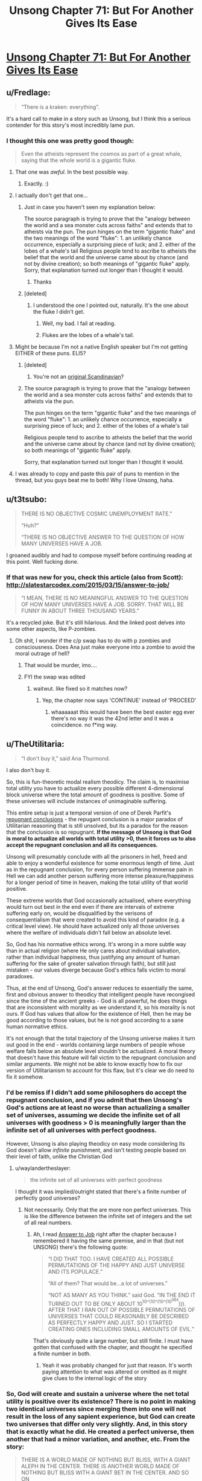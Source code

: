 #+TITLE: Unsong Chapter 71: But For Another Gives Its Ease

* [[http://unsongbook.com/chapter-71-but-for-another-gives-its-ease/][Unsong Chapter 71: But For Another Gives Its Ease]]
:PROPERTIES:
:Author: Fredlage
:Score: 74
:DateUnix: 1494201631.0
:DateShort: 2017-May-08
:END:

** u/Fredlage:
#+begin_quote
  “There is a kraken: everything”.
#+end_quote

It's a hard call to make in a story such as Unsong, but I think this a serious contender for this story's most incredibly lame pun.
:PROPERTIES:
:Author: Fredlage
:Score: 40
:DateUnix: 1494204004.0
:DateShort: 2017-May-08
:END:

*** I thought this one was pretty good though:

#+begin_quote
  Even the atheists represent the cosmos as part of a great whale, saying that the whole world is a gigantic fluke.
#+end_quote
:PROPERTIES:
:Author: MoralRelativity
:Score: 37
:DateUnix: 1494204805.0
:DateShort: 2017-May-08
:END:

**** That one was /awful/. In the best possible way.
:PROPERTIES:
:Author: callmebrotherg
:Score: 10
:DateUnix: 1494205418.0
:DateShort: 2017-May-08
:END:

***** Exactly. :)
:PROPERTIES:
:Author: MoralRelativity
:Score: 3
:DateUnix: 1494206563.0
:DateShort: 2017-May-08
:END:


**** I actually don't get that one...
:PROPERTIES:
:Author: Fredlage
:Score: 4
:DateUnix: 1494207501.0
:DateShort: 2017-May-08
:END:

***** Just in case you haven't seen my explanation below:

The source paragraph is trying to prove that the "analogy between the world and a sea monster cuts across faiths" and extends that to atheists via the pun. The pun hinges on the term "gigantic fluke" and the two meanings of the word "fluke": 1. an unlikely chance occurrence, especially a surprising piece of luck; and 2. either of the lobes of a whale's tail Religious people tend to ascribe to atheists the belief that the world and the universe came about by chance (and not by divine creation); so both meanings of "gigantic fluke" apply. Sorry, that explanation turned out longer than I thought it would.
:PROPERTIES:
:Author: MoralRelativity
:Score: 8
:DateUnix: 1494210824.0
:DateShort: 2017-May-08
:END:

****** Thanks
:PROPERTIES:
:Author: Fredlage
:Score: 3
:DateUnix: 1494210920.0
:DateShort: 2017-May-08
:END:


***** [deleted]
:PROPERTIES:
:Score: 1
:DateUnix: 1494208791.0
:DateShort: 2017-May-08
:END:

****** I understood the one I pointed out, naturally. It's the one about the fluke I didn't get.
:PROPERTIES:
:Author: Fredlage
:Score: 2
:DateUnix: 1494209392.0
:DateShort: 2017-May-08
:END:

******* Well, my bad. I fail at reading.
:PROPERTIES:
:Author: -main
:Score: 2
:DateUnix: 1494209573.0
:DateShort: 2017-May-08
:END:


******* Flukes are the lobes of a whale's tail.
:PROPERTIES:
:Author: CeruleanTresses
:Score: 2
:DateUnix: 1494210574.0
:DateShort: 2017-May-08
:END:


**** Might be because I'm not a native English speaker but I'm not getting EITHER of these puns. ELI5?
:PROPERTIES:
:Author: JulianWyvern
:Score: 3
:DateUnix: 1494208988.0
:DateShort: 2017-May-08
:END:

***** [deleted]
:PROPERTIES:
:Score: 12
:DateUnix: 1494209262.0
:DateShort: 2017-May-08
:END:

****** You're not an [[https://youtube.com/watch?v=vXKoWLSyxz4][original Scandinavian]]?
:PROPERTIES:
:Author: ___ratanon___
:Score: 6
:DateUnix: 1494225065.0
:DateShort: 2017-May-08
:END:


***** The source paragraph is trying to prove that the "analogy between the world and a sea monster cuts across faiths" and extends that to atheists via the pun.

The pun hinges on the term "gigantic fluke" and the two meanings of the word "fluke": 1. an unlikely chance occurrence, especially a surprising piece of luck; and 2. either of the lobes of a whale's tail

Religious people tend to ascribe to atheists the belief that the world and the universe came about by chance (and not by divine creation); so both meanings of "gigantic fluke" apply.

Sorry, that explanation turned out longer than I thought it would.
:PROPERTIES:
:Author: MoralRelativity
:Score: 3
:DateUnix: 1494210747.0
:DateShort: 2017-May-08
:END:


**** I was already to copy and paste this pair of puns to mention in the thread, but you guys beat me to both! Why I love Unsong, haha.
:PROPERTIES:
:Author: FeluriansCloak
:Score: 2
:DateUnix: 1494211162.0
:DateShort: 2017-May-08
:END:


** u/t3tsubo:
#+begin_quote
  THERE IS NO OBJECTIVE COSMIC UNEMPLOYMENT RATE.”

  “Huh?”

  “THERE IS NO OBJECTIVE ANSWER TO THE QUESTION OF HOW MANY UNIVERSES HAVE A JOB.
#+end_quote

I groaned audibly and had to compose myself before continuing reading at this point. Well fucking done.
:PROPERTIES:
:Author: t3tsubo
:Score: 24
:DateUnix: 1494211250.0
:DateShort: 2017-May-08
:END:

*** If that was new for you, check this article (also from Scott): [[http://slatestarcodex.com/2015/03/15/answer-to-job/]]

#+begin_quote
  “I MEAN, THERE IS NO MEANINGFUL ANSWER TO THE QUESTION OF HOW MANY UNIVERSES HAVE A JOB. SORRY. THAT WILL BE FUNNY IN ABOUT THREE THOUSAND YEARS.”
#+end_quote

It's a recycled joke. But it's still hilarious. And the linked post delves into some other aspects, like P-zombies.
:PROPERTIES:
:Author: LeifCarrotson
:Score: 13
:DateUnix: 1494270269.0
:DateShort: 2017-May-08
:END:

**** Oh shit, I wonder if the c/p swap has to do with p zombies and consciousness. Does Ana just make everyone into a zombie to avoid the moral outrage of hell?
:PROPERTIES:
:Author: wren42
:Score: 1
:DateUnix: 1494304632.0
:DateShort: 2017-May-09
:END:

***** That would be murder, imo....
:PROPERTIES:
:Author: LeifCarrotson
:Score: 1
:DateUnix: 1494319973.0
:DateShort: 2017-May-09
:END:


***** FYI the swap was edited
:PROPERTIES:
:Author: ShareDVI
:Score: 1
:DateUnix: 1494531347.0
:DateShort: 2017-May-12
:END:

****** waitwut. like fixed so it matches now?
:PROPERTIES:
:Author: wren42
:Score: 1
:DateUnix: 1494531814.0
:DateShort: 2017-May-12
:END:

******* Yep, the chapter now says 'CONTINUE' instead of 'PROCEED'
:PROPERTIES:
:Author: ShareDVI
:Score: 1
:DateUnix: 1494532304.0
:DateShort: 2017-May-12
:END:

******** whaaaaaat this would have been the best easter egg ever there's no way it was the 42nd letter and it was a coincidence. no f*ing way.
:PROPERTIES:
:Author: wren42
:Score: 1
:DateUnix: 1494532430.0
:DateShort: 2017-May-12
:END:


** u/TheUtilitaria:
#+begin_quote
  “I don't buy it,” said Ana Thurmond.
#+end_quote

I also don't buy it.

So, this is fun-theoretic modal realism theodicy. The claim is, to maximise total utility you have to actualize every possible different 4-dimensional block universe where the total amount of goodness is positive. Some of these universes will include instances of unimaginable suffering.

This entire setup is just a temporal version of one of Derek Parfit's [[https://plato.stanford.edu/entries/repugnant-conclusion/][repugnant conclusions]] - the repugant conclusion is a major paradox of Utilitarian reasoning that is still unsolved, but its a paradox for the reason that the conclusion is so repugnant. *If the message of Unsong is that God is moral to actualize all worlds with total utility >0, then it forces us to also accept the repugnant conclusion and all its consequences.*

Unsong will presumably conclude with all the prisoners in hell, freed and able to enjoy a wonderful existence for some enormous length of time. Just as in the repugnant conclusion, for every person suffering immense pain in Hell we can add another person suffering more intense pleasure/happiness for a longer period of time in heaven, making the total utility of that world positive.

These extreme worlds that God occasionally actualised, where everything would turn out best in the end even if there are intervals of extreme suffering early on, would be disqualified by the verisons of consequentialism that were created to avoid this kind of paradox (e.g. a critical level view). He should have actualized only all those universes where the welfare of individuals didn't fall below an absolute level.

So, God has his normative ethics wrong. It's wrong in a more subtle way than in actual religion (where He only cares about individual salvation, rather than individual happiness, thus justifying any amount of human suffering for the sake of greater salvation through faith), but still just mistaken - our values diverge because God's ethics falls victim to moral paradoxes.

Thus, at the end of Unsong, God's answer reduces to essentially the same, first and obvious answer to theodicy that intelligent people have recongised since the time of the ancient greeks - God is all powerful, he does things that are inconsistent with morality as we understand it, so his morality is not ours. If God has values that allow for the existence of Hell, then he may be good according to those values, but he is not good according to a sane human normative ethics.

It's not enough that the total trajectory of the Unsong universe makes it turn out good in the end - worlds containing large numbers of people whose welfare falls below an absolute level shouldn't be actualized. A moral theory that doesn't have this feature will fall victim to the repugnant conclusion and similar arguments. We might not be able to know exactly how to fix our version of Utilitarianism to account for this flaw, but it's clear we do need to fix it somehow.
:PROPERTIES:
:Author: TheUtilitaria
:Score: 18
:DateUnix: 1494241461.0
:DateShort: 2017-May-08
:END:

*** I'd be remiss if I didn't add some philosophers do accept the repugnant conclusion, and if you admit that then Unsong's God's actions are at least no worse than actualizing a smaller set of universes, assuming we decide the infinite set of all universes with goodness > 0 is meaningfully larger than the infinite set of all universes with perfect goodness.

However, Unsong is also playing theodicy on easy mode considering its God doesn't allow /infinite/ punishment, and isn't testing people based on their level of faith, unlike the Christian God
:PROPERTIES:
:Author: TheUtilitaria
:Score: 17
:DateUnix: 1494258013.0
:DateShort: 2017-May-08
:END:

**** u/waylandertheslayer:
#+begin_quote
  the infinite set of all universes with perfect goodness
#+end_quote

I thought it was implied/outright stated that there's a finite number of perfectly good universes?
:PROPERTIES:
:Author: waylandertheslayer
:Score: 1
:DateUnix: 1494280743.0
:DateShort: 2017-May-09
:END:

***** Not necessarily. Only that the are more non perfect universes. This is like the difference between the infinite set of integers and the set of all real numbers.
:PROPERTIES:
:Author: wren42
:Score: 1
:DateUnix: 1494304900.0
:DateShort: 2017-May-09
:END:

****** Ah, I read [[http://slatestarcodex.com/2015/03/15/answer-to-job/][Answer to Job]] right after the chapter because I remembered it having the same premise, and in that (but not UNSONG) there's the following quote:

#+begin_quote
  “I DID THAT TOO. I HAVE CREATED ALL POSSIBLE PERMUTATIONS OF THE HAPPY AND JUST UNIVERSE AND ITS POPULACE.”

  “All of them? That would be...a lot of universes.”

  “NOT AS MANY AS YOU THINK.” said God. “IN THE END IT TURNED OUT TO BE ONLY ABOUT 10^{10^(10^(10^(10^{984}}))). AFTER THAT I RAN OUT OF POSSIBLE PERMUTATIONS OF UNIVERSES THAT COULD REASONABLY BE DESCRIBED AS PERFECTLY HAPPY AND JUST. SO I STARTED CREATING ONES INCLUDING SMALL AMOUNTS OF EVIL.”
#+end_quote

That's obviously quite a large number, but still finite. I must have gotten that confused with the chapter, and thought he specified a finite number in both.
:PROPERTIES:
:Author: waylandertheslayer
:Score: 1
:DateUnix: 1494325467.0
:DateShort: 2017-May-09
:END:

******* Yeah it was probably changed for just that reason. It's worth paying attention to what was altered or omitted as it might give clues to the internal logic of the story
:PROPERTIES:
:Author: wren42
:Score: 1
:DateUnix: 1494333612.0
:DateShort: 2017-May-09
:END:


*** So, God will create and sustain a universe where the net total utility is positive over its existence? There is no point in making two identical universes since merging them into one will not result in the loss of any sapient experience, but God can create two universes that differ only very slightly. And, in this story that is exactly what he did. He created a perfect universe, then another that had a minor variation, and another, etc. From the story:

#+begin_quote
  THERE IS A WORLD MADE OF NOTHING BUT BLISS, WITH A GIANT ALEPH IN THE CENTER. THERE IS ANOTHER WORLD MADE OF NOTHING BUT BLISS WITH A GIANT BET IN THE CENTER. AND SO ON
#+end_quote

Apparently that small variation is sufficient for these to be distinct universes. So it stands to reason that there are a pair of universes which are COMPLETELY IDENTICAL IN EVERY WAY except that in one universe there is a box containing a sentient being who endures unimaginable suffering for trillions of years- and in the other universe this does not happen. Without the suffering box in universe 1, there would be no reason for both of these universes to exist simultaneously. This means that God has created a sentient being and tortures it for trillions of years for no reason.

In fact, since even minor variations are sufficient for there to be a new universe, God would create and torture every possible sentient being in a box in the middle of their own universe surrounded by bliss. In fact, he would create nearly infinite universes for each possible sentient wherein they are tortured in a differently shaped box or one with different markings on its surface. So long as there is sufficient bliss outside these boxes, the net utility of these universes is positive.
:PROPERTIES:
:Author: Little_Cat_Z
:Score: 7
:DateUnix: 1494260746.0
:DateShort: 2017-May-08
:END:

**** u/696e6372656469626c65:
#+begin_quote
  This means that God has created a sentient being and tortures it for trillions of years for no reason.
#+end_quote

Why for no reason? This statement pretty much contradicts everything else you wrote, since the rest of your comment makes it clear both that there /is/ a reason and that you /understand/ the reason. You can /disagree/ with God's reasoning, of course, but to claim that he had /no/ reason seems empirically false.
:PROPERTIES:
:Author: 696e6372656469626c65
:Score: 15
:DateUnix: 1494273725.0
:DateShort: 2017-May-09
:END:

***** Thanks for upholding standards of actual rationality on a rationality subreddit.
:PROPERTIES:
:Author: TK17Studios
:Score: 8
:DateUnix: 1494296050.0
:DateShort: 2017-May-09
:END:


***** Let's suppose God is an algorithm that creates universes. Before a universe is created, Go checks:

1. Does this exact universe already exist?
2. Will the net utility in this universe be negative?

If the answer to both of these is "no", then the universe will be created. These criteria will allow, for example, the existence of a perfect universe with a giant Aleph in the center, another perfect universe with a giant Bet in the center, etc. Despite the fact that these universes are functionally identical, the algorithm views them as distinct enough to both exist.

There isn't really any reason for these to both exist since the experiences of the inhabitants will be identical, but algodrithm creates both anyway. It isn't accurate to say that the total utility is the sum of utility^{Aleph} and utility^{Bet} because there is no new experience in Bet.

Now suppose you have two almost identical universes. In both universes there is an impenetrable, opaque box in the center. In one universe, this box is empty; in the other universe, the box contains a sentient being who is being tortured. In this case there /is/ a new experience in the second universe, but is is one of negative utility. Algodrithm looks at universe 2 and determines that is is distinct from universe 1 and calculates that even with the torture victim, the net utility of universe 2 is positive. So God creates universe 2.

It has already been established that there is no reason to create two identical universes, and since the experience of those outside the box is identical, the only new information is the experience of the victim. So, yes, I can't claim that there is no reason for God to create universe 2, but functionally, the only reason for him to create this second universe is to torture that one dude for trillions of years.
:PROPERTIES:
:Author: Little_Cat_Z
:Score: 2
:DateUnix: 1494294787.0
:DateShort: 2017-May-09
:END:

****** The God in Unsong says he only controls the seed of the universe, IE the initial circumstances, and also that he "prunes his garden" of universes regularly. I don't see any reason from the text to assume he doesn't take your point into account.

Assume, however, that the presence of a box containing an ever screaming being might have effects on the sapient beings in that otherwise perfect universe, causing them to differentiate significantly from the other non-screaming box. If you don't take the box having no effect on the other inhabitants of the universe as a given, said inhabitants may be significantly differentiated individuals.
:PROPERTIES:
:Score: 4
:DateUnix: 1494295333.0
:DateShort: 2017-May-09
:END:


**** u/LeifCarrotson:
#+begin_quote
  So it stands to reason that there are a pair of universes which are COMPLETELY IDENTICAL IN EVERY WAY except that in one universe there is a box containing a sentient being who endures unimaginable suffering for trillions of years- and in the other universe this does not happen. Without the suffering box in universe 1, there would be no reason for both of these universes to exist simultaneously. This means that God has created a sentient being and tortures it for trillions of years for no reason.
#+end_quote

The important distinction is that in both universes, there are trillions of sentient beings who are in a state of bliss for trillions of years. By adding the universe with the one suffering entity, the amount of total happiness has increased by trillions minus one.
:PROPERTIES:
:Author: LeifCarrotson
:Score: 7
:DateUnix: 1494270090.0
:DateShort: 2017-May-08
:END:

***** God could create two completely identical universes with completely identical inhabitants, but this would be pointless. Merging the universes into one would not result in any information loss since they are the same universe duplicated. From the story:

#+begin_quote
  IF TWO THINGS ARE THE SAME, THEY ARE ONE THING. IF I CREATED TWO PERFECT UNIVERSES, I WOULD ONLY HAVE CREATED ONE UNIVERSE.
#+end_quote

Now suppose you have two almost identical universes. In both universes there is an impenetrable, opaque box in the center. In one universe, this box is empty; in the other universe, the box contains a sentient being who is being tortured. Even though the inhabitants are identical (except the victim), these universes are distinct enough for God to create both of them. The only new information that exists in universe 2 is the torture victim. This means that in creating this universe, the only new information God actually created was a sentient being who is suffering for trillions of years. There is no additional net happiness in universe 2 that is not achieved in the universe without the victim.
:PROPERTIES:
:Author: Little_Cat_Z
:Score: 2
:DateUnix: 1494293199.0
:DateShort: 2017-May-09
:END:

****** I see the thing you're gesturing at, but I also get the sense that you're jumping to conclusions unsupported by the text. /In the ontology presented,/ the Aleph universe and the Bet universe are considered significantly different enough that the enraptured consciousnesses in each are not redundant, and do count. That single fact---indisputable given the text---knocks your whole argument over (though I admit your argument holds /if we ignore the text/).
:PROPERTIES:
:Author: TK17Studios
:Score: 6
:DateUnix: 1494296233.0
:DateShort: 2017-May-09
:END:

******* In other words, it seems to me that you're claiming that a rule's been broken, but the text never laid out that rule. Or, as I read and interpret---the text laid out a rule that could've been any of several things (including the version you're arguing from), but the further addition of the story's context narrowed the possibility space to a version you're refusing to consider in your argument.
:PROPERTIES:
:Author: TK17Studios
:Score: 7
:DateUnix: 1494296337.0
:DateShort: 2017-May-09
:END:


******* My interpretation of the text was that there is no fundamental difference between the worlds of perfect bliss where one has a giant Aleph at the center and the other has a giant Bet at the center. Unless the inhabitants are able to interact with these structures, their experiences will be the same. I don't see where in the context of the story this is refuted.

I will agree that if the inclusion of a giant Bet or a box with a suffering person gives the rest of the world's inhabitants a unique set of experiences, not otherwise attainable, then my argument does not hold.
:PROPERTIES:
:Author: Little_Cat_Z
:Score: 2
:DateUnix: 1494329032.0
:DateShort: 2017-May-09
:END:

******** It's refuted by the fact that it's God who set the rule of "don't make redundant universes," and yet he was willing to make both of those universes (therefore, not redundant according to the rules; since he wouldn't be breaking his /own/ rules that must modify our understanding of what the rule /is/).
:PROPERTIES:
:Author: TK17Studios
:Score: 3
:DateUnix: 1494349785.0
:DateShort: 2017-May-09
:END:

********* But what Unsong's God considers redundant and what we care about may be different. The story has God not creating redundant /universes/, but doesn't seem to flat out say that God avoids creating redundant minds.
:PROPERTIES:
:Author: Psy-Kosh
:Score: 1
:DateUnix: 1494365281.0
:DateShort: 2017-May-10
:END:

********** That's /my/ point. Little_Cat is implying that since God might have created redundant minds, he's being inconsistent and therefore neener-neener. I'm pointing out that, apparently, identical experiences within different universes can both contribute to the sum total of good.
:PROPERTIES:
:Author: TK17Studios
:Score: 1
:DateUnix: 1494394916.0
:DateShort: 2017-May-10
:END:

*********** I interpreted the text in the chapter to mean that God doesn't create redundant universes, but that redundant minds could exist. My reasoning was that a universe of pure bliss with an Aleph and a universe of pure bliss with a Bet would be distinct universes, but that most, if not all the minds in these universes would be identical.

If you suppose a parallel universe that mirrors ours exactly except for the fact that you didn't brush your teeth this morning, you have two universes that are demonstrably different. Your experience is certainly different, and this may cause some small ripple effect to change the experiences of those around you. But for nearly all of the experiences outside your cone of influence, the universes are fully mirrored. Since these universes are actually different in some substantive way, there would have to be a difference in starting conditions.

If Unsong God does not create redundant minds, or if he has some minimum threshold for considering universes to be distinct, or if the giant Hebrew letters are enough to impact every mind in these universes, then my agrument would not hold.
:PROPERTIES:
:Author: Little_Cat_Z
:Score: 1
:DateUnix: 1494428481.0
:DateShort: 2017-May-10
:END:


******* Giant Hebrew letters are visible, though, whereas the contents of opaque box are by definition not.
:PROPERTIES:
:Author: MugaSofer
:Score: 1
:DateUnix: 1494370267.0
:DateShort: 2017-May-10
:END:


**** God only creates the initial conditions of a universe (the seed which forms the highest celestial realm Atziluth) at Time 0, so the suffering sentient beings in their boxes have to get there somehow and persist for trillions of years. Let's name the sentient being in the box Robin.

How did Robin get in the box? God may work in mysterious ways, but I don't think absolute bliss would abruptly self-transmute into torture. It's a punishment from God - let's name the representation of the severity of his punishment Thamiel.

We know at least one instance of a universe with a suffering Robin tortured by a Thamiel, but we also know that its "neighborhood" is almost completely barren of other universes worth instantiating. I take this to indicate that God, generally speaking, doesn't instantiate many universes with Hells. If he does instantiate it, there must be something worthwhile there -- God's utilitarianism might be one of the refined flavors that doesn't completely skewer itself on the repugnant conclusion
:PROPERTIES:
:Author: UPBOAT_FORTRESS_2
:Score: 3
:DateUnix: 1494356444.0
:DateShort: 2017-May-09
:END:


*** u/696e6372656469626c65:
#+begin_quote
  We might not be able to know exactly how to fix our version of Utilitarianism to account for this flaw, but it's clear we do need to fix it somehow.
#+end_quote

No need. [[https://en.wikipedia.org/wiki/Average_and_total_utilitarianism][Average utilitarianism]] suffices to address this particular concern.

(Side note: I'm not an average utilitarian; nor am I convinced that the Repugnant Conclusion is all that repugnant in the first place. But even if I was, I wouldn't take that intuition as strong evidence that total utilitarianism is mistaken, since it's just as likely for my intuition to be mistaken. This sort of "intuition as law" attitude is actually one of my major pet peeves with the field of moral philosophy. It's as if they refuse to even consider the possibility that maybe, just maybe, it's their intuitions that are wrong, not the theory.)
:PROPERTIES:
:Author: 696e6372656469626c65
:Score: 7
:DateUnix: 1494271851.0
:DateShort: 2017-May-09
:END:


*** u/ThatDarnSJDoubleW:
#+begin_quote
  worlds containing large numbers of people whose welfare falls below an absolute level shouldn't be actualized
#+end_quote

At what level of welfare does a universe become too awful to be actualized? Or, in UNSONG terms:

WHAT IS THE CORRECT LEVEL OF SUFFERING AT WHICH TO DECLARE THE UNIVERSE UNACCEPTABLE? WHEN A SPARROW FALLS? WHEN SOMEONE BURNS FOR FOUR THOUSAND YEARS? WHEN SOME NINCOMPOOP BOILS A GOAT IN ITS MOTHER'S MILK?
:PROPERTIES:
:Author: ThatDarnSJDoubleW
:Score: 6
:DateUnix: 1494303323.0
:DateShort: 2017-May-09
:END:


*** If God can anticipate the desires of a created being, and foresees that said being would prefer to exist than not exist, he may have a moral imperative to create all such beings that do not require the existence of a given threshold of evil. For God, there is no difference between failing to create and destroying, as time is not a factor.
:PROPERTIES:
:Author: wren42
:Score: 3
:DateUnix: 1494305204.0
:DateShort: 2017-May-09
:END:


** Okay, I haven't seen this discussed: [[/u/ScottAlexander]], when can we buy print copies of this? I know at least one prominent Jewish mathematician for whom this would make an excellent gift.
:PROPERTIES:
:Author: NoYouTryAnother
:Score: 15
:DateUnix: 1494206245.0
:DateShort: 2017-May-08
:END:

*** The main problem is that I've gotten vague expressions of interest from real publishers, I'm thinking of pursuing them, but if I did I'd have to do a lot of editing beforehand. I don't even want to think about it until I'm at least finished with the online serial version, and then I'll come to some kind of decision. Don't worry, I'm not going to leave this hanging without letting you know.
:PROPERTIES:
:Author: ScottAlexander
:Score: 28
:DateUnix: 1494206433.0
:DateShort: 2017-May-08
:END:

**** Does this mean you'd rather have people hold off releasing unofficial versions in full ([[https://www.reddit.com/r/unsong/comments/5v47k4/pdfs_unsong_so_far_and_the_study_of_anglophysics/][like my own]])?
:PROPERTIES:
:Author: ___ratanon___
:Score: 5
:DateUnix: 1494224876.0
:DateShort: 2017-May-08
:END:


*** Would this Jewish mathematician happen to be Robert Aumann, by any chance?
:PROPERTIES:
:Author: 696e6372656469626c65
:Score: 1
:DateUnix: 1494230239.0
:DateShort: 2017-May-08
:END:

**** There's a LOT of Jewish mathematicians..... and I imagine many would enjoy this book.

Source: Jewish mathematician (though not prominent)
:PROPERTIES:
:Author: FeluriansCloak
:Score: 3
:DateUnix: 1494244952.0
:DateShort: 2017-May-08
:END:


**** It is not, though Aumann is probably the most obvious guess (but I don't know him and have no idea whether he would have proper a(/anti-)ppreciation for the amazing puns.)
:PROPERTIES:
:Author: NoYouTryAnother
:Score: 1
:DateUnix: 1494262585.0
:DateShort: 2017-May-08
:END:


** This is an answer sure... but this means that there are actualized universes where trillions of sapient individuals undergo trillions of years of extreme, hell-tier, suffering, so long as the universe ultimately turns into a net "good" at some point.
:PROPERTIES:
:Author: scruiser
:Score: 11
:DateUnix: 1494215045.0
:DateShort: 2017-May-08
:END:

*** If the unsong world is already at the very far edge of the garden, with its mere 6000 years of suffering in hell and its malaria and cluster headaches and guinea hookworms and heartbreak and depression.

Then there are NO worlds in which there is so much evil as you project.

Rejoice, all is whale in the worlds.
:PROPERTIES:
:Author: SvalbardCaretaker
:Score: 29
:DateUnix: 1494237003.0
:DateShort: 2017-May-08
:END:


*** Well, yes. The story is set in one of those universes.
:PROPERTIES:
:Author: Chronophilia
:Score: 5
:DateUnix: 1494270028.0
:DateShort: 2017-May-08
:END:


** Hmm, I think I might've gone with "What is the response to this question that would, to the greatest possible extent, promote what I value?"
:PROPERTIES:
:Author: artifex0
:Score: 11
:DateUnix: 1494220924.0
:DateShort: 2017-May-08
:END:

*** And you receive an extensive set of steps which lead you to explore a fetish so dark and depraved you had buried it for years, but so sweet and divine your life is immeasurably improved through it.
:PROPERTIES:
:Score: 7
:DateUnix: 1494295178.0
:DateShort: 2017-May-09
:END:


** I like this depiction of God. He seems like a cool guy. Like people yell at him and get upset and he doesn't mock it, or act holier-than-thou, but answers earnestly and sympathetically.
:PROPERTIES:
:Score: 11
:DateUnix: 1494245624.0
:DateShort: 2017-May-08
:END:

*** Unless you yell at him that he's the Comet King and it's time to reclaim his throne and yadda yadda. Then he tells you to get off the ship
:PROPERTIES:
:Author: UPBOAT_FORTRESS_2
:Score: 5
:DateUnix: 1494358519.0
:DateShort: 2017-May-10
:END:


** I'd already read the Answer to Job, but this was more satisfying somehow. Maybe because of the acknowledgement that the UNSONG world is one of the worst possible worlds?

So what do we still have left? TOK and Elisha, TCK's final plan, whatever Comet West and that other Archangel are doing, how someone in Hell gets the longest Name, whatever's about to happen to Sarah and Aaron, and whatever pun the last line of the story is going to be.
:PROPERTIES:
:Author: ThatDarnSJDoubleW
:Score: 11
:DateUnix: 1494260330.0
:DateShort: 2017-May-08
:END:


** u/jimbarino:
#+begin_quote
  Green...Leonard's from Canada, his history checks out.
#+end_quote

They got Leonard Cohen to sing to the green sail?
:PROPERTIES:
:Author: jimbarino
:Score: 9
:DateUnix: 1494262547.0
:DateShort: 2017-May-08
:END:

*** Makes sense considering he wrote about the Ha'Mephorash
:PROPERTIES:
:Author: Fredlage
:Score: 7
:DateUnix: 1494287734.0
:DateShort: 2017-May-09
:END:


** What annoys me is that that explanation for the problem of evil means that you're essentially living in a chaotic universe. Only an absurdly tiny portion of those worlds would have anything resembling cause and effect. Even if we assume we're in a universe where everything leading up to this point happens, almost all of them will immediately devolve into chaos.
:PROPERTIES:
:Author: DCarrier
:Score: 10
:DateUnix: 1494210603.0
:DateShort: 2017-May-08
:END:

*** The universes seem to be ranked by their number of flaws, a norm [[https://en.wikipedia.org/wiki/Norm_(mathematics][equivalent]] to complexity.

If only a single universe can grow from each seed, the cosmos is deterministic ("Nothing is ever a coincidence."), and Adam Kadmon has to contain a recording of all true static (the sort of static that has maximal [[https://en.wikipedia.org/wiki/Entropy_(information_theory][entropy]]).

If this universe is in the middle of a vast waste, we wouldn't expect to ever see any true static in it, because that static could have been instantiated differently and then there would be a neighbor in the vast waste.

If this universe is in the furthest edges of the garden, we can't have it devolve into true chaos because that'd mean additional complexity and getting even further from the center.

Corollary: Uriel, on the day that he wanted Sohu to remain, reached into Adam Kadmon and eliminated one of the degrees of freedom that could have meant neighbors in the vast waste.
:PROPERTIES:
:Author: Gurkenglas
:Score: 11
:DateUnix: 1494213689.0
:DateShort: 2017-May-08
:END:

**** u/696e6372656469626c65:
#+begin_quote
  The universes seem to be ranked by their number of flaws, a norm equivalent to complexity.
#+end_quote

This is an interesting claim. Could you expand on this?
:PROPERTIES:
:Author: 696e6372656469626c65
:Score: 1
:DateUnix: 1494229561.0
:DateShort: 2017-May-08
:END:

***** It's like in the [[http://unsongbook.com/interlude-%D7%A1-binary/][Binary interlude]]. Under some mapping, you can express Adam Kadmon as a binary string. If you then subtract the perfect Adam Kadmon from this, then you get a 0 at every bit where it differs from perfection.

For each flaw, you need a single piece of information to determine where that flaw is, so flawed Universes are more complex (the perfect Universe, being only 1, is the simplest). Then, you can sort them by the number of flaws:

#+begin_quote
  “I DID. I CREATED MYRIADS OF SUCH UNIVERSES. WHEN I HAD EXHAUSTED ALL POSSIBLE UNIVERSES WITH ONE FLAW, I MOVED ON TO UNIVERSES WITH TWO FLAWS, THEN UNIVERSES WITH THREE FLAWS, THEN SO ON, AN ENTIRE GARDEN OF FLAWED UNIVERSES GROWING ALONGSIDE ONE ANOTHER.”
#+end_quote
:PROPERTIES:
:Author: holomanga
:Score: 3
:DateUnix: 1494233064.0
:DateShort: 2017-May-08
:END:


***** There is only a finite number of universes that has less than any constant acceptable number of flaws, or only those universes would need to be made.

The enumeration of all seeds induced by ranking them by complexity shows that there is only an exponential number of universes that can be grown from a seed below some given level of complexity.
:PROPERTIES:
:Author: Gurkenglas
:Score: 1
:DateUnix: 1494245575.0
:DateShort: 2017-May-08
:END:


*** u/traverseda:
#+begin_quote
  Only an absurdly tiny portion of those worlds would have anything resembling cause and effect.
#+end_quote

You're imagining a randomized bitmap. What you should instead be imagining is a set of programs that generate bitmaps, arranged by [[https://en.wikipedia.org/wiki/Kolmogorov_complexity][kolmogorov complexity]]. Almost all of those programs/images will be vastly more deterministic than pure static, presuming that the maximum kolmogorov program has even 1 less bit than the bitmaps they generate.
:PROPERTIES:
:Author: traverseda
:Score: 8
:DateUnix: 1494234855.0
:DateShort: 2017-May-08
:END:

**** Why? He's making all of the universes, right? Does it matter whether he orders them by K-complexity or bitmap?
:PROPERTIES:
:Author: DCarrier
:Score: 2
:DateUnix: 1494264942.0
:DateShort: 2017-May-08
:END:

***** It matters if there are only finitely many computationally distinct universes He can make.

And if there are infinitely many universes God can make, He would never finish making the infinitely many actually-perfect universes, let alone the perfect-but-with-one-flaw universes. He would never get anywhere near the deeply-flawed-but-technically-better-than-nothing universes we live in.
:PROPERTIES:
:Author: Chronophilia
:Score: 1
:DateUnix: 1494270828.0
:DateShort: 2017-May-08
:END:


*** Not necessarily*. It's a modal argument. God is instantiating the best (set) of all possible worlds, but he's still limited by possibility and impossibility. He could not, for instance, create a world where squares are round, that has no referent. Things that are necessary in modal terms (like the existence of God or mathematical relations) must exist in all possible worlds. Causality could be such a thing, or perhaps it's emergent from types of cosmogony-seeds that are statistically common in creating goodness. In the terms of Uriel's Kabballah, Atziluth is the same in all possible worlds, and causality may be classed there, or may belong to a large portion of expressions of Briyah by the nature of the former's relation to the latter.

*heh
:PROPERTIES:
:Author: DisgruntledNumidian
:Score: 6
:DateUnix: 1494213463.0
:DateShort: 2017-May-08
:END:

**** u/UPBOAT_FORTRESS_2:
#+begin_quote
  In the terms of Uriel's Kabballah, Atziluth is the same in all possible worlds, and causality may be classed there
#+end_quote

This surely cannot be. Uriel edited Atziluth to create SCABMOM. It must be universe-local.

I think Adam Kadamon, the world seed, is exactly synonymous with Atziluth, and causality may be a /very common feature/ or even universal among different world seeds, but we probably can't say anything about that one way or another
:PROPERTIES:
:Author: UPBOAT_FORTRESS_2
:Score: 3
:DateUnix: 1494216736.0
:DateShort: 2017-May-08
:END:


*** Yep. And the characters just happen to live in the one where an enormous number of coincidences all add up to a good result.
:PROPERTIES:
:Author: MoralRelativity
:Score: 5
:DateUnix: 1494210956.0
:DateShort: 2017-May-08
:END:

**** What's surprising isn't the coincidences all adding up to a good result. It's the coincidences all adding up to cause and effect. This isn't watching them drawing the winning lottery numbers on TV and having it match your numbers. It's watching the TV and seeing that, but the TV was never hooked up and you were watching static that just happened to show that.
:PROPERTIES:
:Author: DCarrier
:Score: 17
:DateUnix: 1494211519.0
:DateShort: 2017-May-08
:END:

***** That's why all the similar universes weren't created: They were just a static of net Evil.
:PROPERTIES:
:Author: talks2deadpeeps
:Score: 9
:DateUnix: 1494214297.0
:DateShort: 2017-May-08
:END:


***** Yes, that's a good analogy.
:PROPERTIES:
:Author: MoralRelativity
:Score: 1
:DateUnix: 1494214928.0
:DateShort: 2017-May-08
:END:


**** I only just made the connection between Job's conversation and the arc words "nothing is ever a coincidence". In the rest of the barren cosmic neighborhood, the world seeds don't contain enough coincidences for Good to outweigh Evil.

...I guess that Unsongverse has Hell, a profoundly massive negative, while ours doesn't, so this isn't particularly disturbing even if I accept these metaphysics wholesale.
:PROPERTIES:
:Author: UPBOAT_FORTRESS_2
:Score: 7
:DateUnix: 1494216471.0
:DateShort: 2017-May-08
:END:


*** Anthropic principle
:PROPERTIES:
:Author: gbear605
:Score: 4
:DateUnix: 1494212064.0
:DateShort: 2017-May-08
:END:


*** God is described as instantiating the seed of the universe, Adam Kadmon, which includes its own laws of cause and effect:

#+begin_quote
  I DID NOT SAY, ANA THURMOND, THAT YOUR WORLD IS GOOD NOW. I SAID THAT ADAM KADMON, ITS SEED, WAS A GOOD SEED. THAT IT WILL UNFOLD, BIT BY BIT, RINGING CONCLUSION AFTER CONCLUSION FROM ITS PREMISES, UNTIL FINALLY ITS OWN INTERNAL LOGIC CULMINATES IN ITS SALVATION.
#+end_quote

"Its own internal logic" sounds like it has rules that it abides by. And this is not implied to be unusual.

We have no idea what a "typical" universe in this space is like; although we know what the centre of the Garden is like, and we have one other sample near the edge, we don't have much of a probability distribution. It could be that universes with smaller descriptions are privileged somehow - that the universes whose laws of physics fit on one page are more common than those which have no coherent laws and whose shortest description is just a list of every event, moment to moment, with no pattern to it.

I mean, the total number of universes God is considering must be finite, right? Consequentialist ethics breaks down when dealing with infinities, the whole system has to be finite to work as Metatron describes. Very large, maybe, but finite (Answer to Job says it's more than 10^{10^{10^{10^{10^{984}}}}} ) And if it's finite, we don't know how many of your "chaotic" universes are even under consideration.

It could be that the typical universe is chaotic with no consistent rules. It could be that the typical universe has consistent rules that don't support life (e.g. there are no stable atoms). It could be that the typical universe is something else entirely. Answers on a postcard, please. But we really have no idea.
:PROPERTIES:
:Author: Chronophilia
:Score: 4
:DateUnix: 1494269844.0
:DateShort: 2017-May-08
:END:


*** The Unsong universe is in the middle of a barren field; a similar universe that dissolved into chaos prior to Judgement Day would not be, and wasn't, created.

This does raise the question of whether there are other, very different universes that fundamentally lack cause and effect. I think the answer to this is probably "yes" (see the Random Names Of God), but they wouldn't look like you're imagining; the random static must produce good things on average, which means most of these worlds will include "random" magic that produces magically good results n% of the time where n > 50.
:PROPERTIES:
:Author: MugaSofer
:Score: 1
:DateUnix: 1494370902.0
:DateShort: 2017-May-10
:END:


** As a Tegmarkian modal realist, I'm unconvinced that God's choice of whether to instantiate a particular universe actually affects that universe's existence in a morally relevant sense. Indeed, one could even argue that to determine whether a universe is worthy of being created in the first place, God must perform a computation to determine its goodness. Such a computation would likely be equivalent to simulating the universe in question, which in my view is no different from instantiating it directly. Hence, by the very act of determining whether a particular universe is worthy of instantiation, God simulates (and therefore instantiates) every possible universe, including those that fail to meet his criteria.
:PROPERTIES:
:Author: 696e6372656469626c65
:Score: 9
:DateUnix: 1494230082.0
:DateShort: 2017-May-08
:END:

*** In a classical theist sense, God's omniscience is not a potential to be actualized (he does not have to run a computation to determine if P is true) he knows the truth value of any well formed statement innately.
:PROPERTIES:
:Author: DisgruntledNumidian
:Score: 9
:DateUnix: 1494268175.0
:DateShort: 2017-May-08
:END:


*** That's assuming He's dead-set on creating every possible universe where good outweighs evil. If, however, He's willing to let some good universes not be created, then I'd imagine he could make some educated guesses- create some low-resolution universe simulations, so to speak- and only create the universes guaranteed to be net good according to those models.
:PROPERTIES:
:Author: artifex0
:Score: 3
:DateUnix: 1494257318.0
:DateShort: 2017-May-08
:END:


*** Or god has access to some form of hypercomputation.
:PROPERTIES:
:Author: traverseda
:Score: 3
:DateUnix: 1494234953.0
:DateShort: 2017-May-08
:END:

**** How would that change any of the above?
:PROPERTIES:
:Author: Bowbreaker
:Score: 1
:DateUnix: 1494245695.0
:DateShort: 2017-May-08
:END:

***** u/traverseda:
#+begin_quote
  Such a computation would likely be equivalent to simulating the universe in question
#+end_quote

Hypercomputation can be thought of as a turing machine with several oracle machines tacked on. With the right set of oracle machines, you could do such a computation without it being equivalent to simulating the universe in question. Various things in unsong suggest that god has /some/ access to one or more oracle machines, as their laws of physics don't seem computable on just a turing machine.

In universe, finding yourself in a world with cause and effect that also doesn't seem turing computable implies that hypercomputation (and some set of oracle machines) is possible.
:PROPERTIES:
:Author: traverseda
:Score: 6
:DateUnix: 1494251046.0
:DateShort: 2017-May-08
:END:

****** But what do the oracle machines do then? Where do they get their information?
:PROPERTIES:
:Author: Bowbreaker
:Score: 2
:DateUnix: 1494253839.0
:DateShort: 2017-May-08
:END:

******* [[https://en.wikipedia.org/wiki/Oracle_machine]]

You can simulate any turing machine on a turing machine. Being turing complete means that you can simulate /anything/, because reality/math is turing complete.

But imagine if your world, your reality, /wasn't/ turing complete. None of your computers could run a turing-complete program, your reality couldn't contain anything that could be used to make a turing machine. Certain mathematical functions would just be impossible, civilizations rise and die, all without being able to run a certain set of functions. As far as they're concerned, the laws of physics simply don't let you do X.

Now imagine that our reality is like that, it's turing complete but it's not super-turing complete. There are functions that are computable by the system "simulating" us that we wouldn't be able to.

Imagining hypercomputation is kind of like that. We don't know what an oracle machine could do, or where they get their information, because they can't exist.

Now there are a lot of things in unsong that seem uncomputable, but cause-and-effect still exists. That implies that the world of unsong is /deterministic/ but not /computable/. That's impossible, so they must be able to compute the uncomputable. When the uncomputable is computable, we call that hypercomputation.

The other hypothesis is that the uncomputable /isn't/ computable, and the universe we see is the result of random noise. If you were to find yourself in a universe like unsong it would be reasonable to assume that your multiverse /isn't/ composed almost entirely of random noise, probably. The explanation for that is a bit more complicated and a bit more dubious.
:PROPERTIES:
:Author: traverseda
:Score: 4
:DateUnix: 1494255305.0
:DateShort: 2017-May-08
:END:

******** But wouldn't those super-turing calculations and simulations still simulate whatever there is to simulate? If I were to live in a non-turing complete reality but had a magically functional turing machine it would still have to math out predictions, thereby arguably making a reality where said predictions already happened.
:PROPERTIES:
:Author: Bowbreaker
:Score: 2
:DateUnix: 1494257482.0
:DateShort: 2017-May-08
:END:

********* Well that's kind of the point of hypercomputation, it's computation but you can run certain functions without "mathing it out".
:PROPERTIES:
:Author: traverseda
:Score: 1
:DateUnix: 1494258164.0
:DateShort: 2017-May-08
:END:


****** Hold up. You're saying unsong verse is self consistent enough to be possible to simulate irl?
:PROPERTIES:
:Author: Sailor_Vulcan
:Score: 1
:DateUnix: 1494252091.0
:DateShort: 2017-May-08
:END:

******* Just the opposite. But it does have cause and effect, cause and effect that's /supposed/ to be more or less internally consistent.

Since it's supposed to be computable, but it's not computable using turing operations, we can presume that it's being computed using a super-turing set of some kind.

Presuming that we're taking the premise seriously.
:PROPERTIES:
:Author: traverseda
:Score: 2
:DateUnix: 1494252348.0
:DateShort: 2017-May-08
:END:


*** Kabbalah already resembles an oracle, in that it allows prediction of events that are not related causally. There's nothing to say the principles of Kabbalah, used by God, don't simply allow Him to determine, via a close reading of Adam Kadmon bare, the eventual goodness of a given universe. He might /model/ entities at some level of granularity, but the whole point of kabbalah is that it lets you skip steps.
:PROPERTIES:
:Score: 3
:DateUnix: 1494259678.0
:DateShort: 2017-May-08
:END:


** This theodicy reminds me of a quote from SMAC (which Scott has also referenced a bunch of times in posts, NIEAC)

#+begin_quote
  Some would ask, how could a perfect God create a universe filled with so much that is evil. They have missed a greater conundrum: why would a perfect God create a universe at all?
#+end_quote
:PROPERTIES:
:Author: Arancaytar
:Score: 7
:DateUnix: 1494273192.0
:DateShort: 2017-May-09
:END:

*** That quote was referenced in Unsong too
:PROPERTIES:
:Score: 1
:DateUnix: 1494334626.0
:DateShort: 2017-May-09
:END:


** Anyone see that coming?
:PROPERTIES:
:Author: monkyyy0
:Score: 4
:DateUnix: 1494210803.0
:DateShort: 2017-May-08
:END:

*** It's not that surprising if you've already read [[http://slatestarcodex.com/2015/03/15/answer-to-job/][Answers to Job]].
:PROPERTIES:
:Author: DCarrier
:Score: 23
:DateUnix: 1494211583.0
:DateShort: 2017-May-08
:END:

**** Not that, the first mate was god
:PROPERTIES:
:Author: monkyyy0
:Score: 6
:DateUnix: 1494211668.0
:DateShort: 2017-May-08
:END:

***** Oh. How long? Because I figured he probably was after the last chapter.
:PROPERTIES:
:Author: DCarrier
:Score: 7
:DateUnix: 1494213786.0
:DateShort: 2017-May-08
:END:


***** A lot of people suspected, because he became a black dog at the Canal. Dog -- God | Nemo -- Omen
:PROPERTIES:
:Author: Fredlage
:Score: 8
:DateUnix: 1494247369.0
:DateShort: 2017-May-08
:END:


***** I guessed he was Metatron a while back based on the fact that everyone /knows/ Metatron ceaselessly roams the world in the world's fastest ship.
:PROPERTIES:
:Author: MugaSofer
:Score: 3
:DateUnix: 1494370907.0
:DateShort: 2017-May-10
:END:


** [[https://youtu.be/f3u4j0hVy8c][Is anyone else reminded of The Final Frontier?]]
:PROPERTIES:
:Author: TheUtilitaria
:Score: 3
:DateUnix: 1494243772.0
:DateShort: 2017-May-08
:END:


** On one hand, that's a shit answer. The good and the bad don't just balance out like that. I'd argue for at least a weak form of negative utilitarianism - I just don't believe that a tiny contribution to net happiness is worth /that much suffering/.

On the other hand, the chapter kind of illustrates the point - good enough to still be engaging, bad enough I no longer regret having a prior engagement during the wrap-up party. Utility optimizing for me? Maybe. I mean, I see how it relates to the digrammaton and everything, but yeah, not my favorite chapter.
:PROPERTIES:
:Author: Ibbot
:Score: 2
:DateUnix: 1494216655.0
:DateShort: 2017-May-08
:END:

*** u/MoralRelativity:
#+begin_quote
  I just don't believe that a tiny contribution to net happiness is worth that much suffering
#+end_quote

You may be making the same error as Ana in assuming that it is going to be tiny contribution. I think the following paragraph strongly indicates that it may be a large net contribution in the end.

#+begin_quote
  “YES,” said God. “WHICH IMPLIES THAT HELL MUST NOT BE ETERNAL. I DID NOT SAY, ANA THURMOND, THAT YOUR WORLD IS GOOD NOW. I SAID THAT ADAM KADMON, ITS SEED, WAS A GOOD SEED. THAT IT WILL UNFOLD, BIT BY BIT, RINGING CONCLUSION AFTER CONCLUSION FROM ITS PREMISES, UNTIL FINALLY ITS OWN INTERNAL LOGIC CULMINATES IN ITS SALVATION.”
#+end_quote
:PROPERTIES:
:Author: MoralRelativity
:Score: 17
:DateUnix: 1494217826.0
:DateShort: 2017-May-08
:END:

**** At the same time, we have heard that UNSONG!God created worlds until they were just marginally more good than bad, and that they are in a world close to or at that border. So at least compared to many other worlds, it seems it will be a small contribution indeed.
:PROPERTIES:
:Author: Ibbot
:Score: 8
:DateUnix: 1494218273.0
:DateShort: 2017-May-08
:END:

***** Not necessarily the case. We must distinguish between two things: the boundaries of which hypothetical worlds are sufficiently net-good to be worth creating, and the boundaries of actualized created worlds which were able to fulfill those standards. The answer talks about how the world of UNSONG exists surrounded by a metaphysical vast waste of possibilities which were never actualized. This suggests that as you grow nearer to the edges of the garden, the actualized net-good worlds become less and less frequent from among the many possibilities. Because of these wastes of unrealized possibility, there may actually be a very large metaphysical distance in net-goodness between the hypothetical least net-good world and the actualized least net-good world.
:PROPERTIES:
:Author: Alphanos
:Score: 10
:DateUnix: 1494219679.0
:DateShort: 2017-May-08
:END:

****** u/Ibbot:
#+begin_quote
  Because of these wastes of unrealized possibility, there may actually be a very large metaphysical distance in net-goodness between the hypothetical least net-good world and the actualized least net-good world.
#+end_quote

I interpret that somewhat differently. The way I read it, even the reason the thicket of non-actualization exists is because even one coincidence less is enough to drive the net-good into negative values, where the world is an "[abomination] of wickedness". Additionally, it appears that net-goodness decreases monotonically as distance from the center increases, and UNSONG's universe is quite far from the center. It would seem that this means that UNSONG is almost certainly about a reality which is only barely worth actualizing by UNSONG!God's standards, and likely not worth actualizing by my own.
:PROPERTIES:
:Author: Ibbot
:Score: 6
:DateUnix: 1494222216.0
:DateShort: 2017-May-08
:END:

******* It's interesting to see how the same chapter can be interpreted very differently. The chapter strongly implies that in the UNSONG universe, hell will not be eternal. I interpret this to ultimately result in an infinite degree of net-goodness. However great the degree of past suffering and iniquity, an eternal future without such evil will inevitably produce an unlimited quantity of good to outweigh the finite amount of evil.

Since we are told that this universe is towards the outer edges of the garden, and yet we can still expect an infinite degree of net-goodness, then I interpret the meaning of the garden edges differently. I think this implies that God's omnibenevolence results in all actualized worlds producing an infinite degree of net-good. However, the edges of the garden are where it becomes increasingly difficult and infrequent for a world with such a large quantity of evil to still end up resulting in such an infinite net-good outcome.

Thus all of the coincidences. Rather than one slipped coincidence changing the result from (Good - Evil = 1) to (Good - Evil = -1), I take it that one slipped coincidence would change the result from (Good - Evil = Infinite Good) to (Good - Evil = Infinite Evil). It becomes very rare for seeds in the vicinity of the UNSONG universe to manage to defeat and destroy evil to produce a net-infinite-good eternal future. So that is why God declines to create the worlds that do not produce the favourable result.
:PROPERTIES:
:Author: Alphanos
:Score: 11
:DateUnix: 1494227078.0
:DateShort: 2017-May-08
:END:

******** On the other hand, God describes infinite good and states that no more worlds can be infinitely good. So I don't see the destruction of hell as producing infinite good. Eliminating a source of future infinite evil, definitely, but the living world will still contain evil and an insufficiency of good. Eliminating hell is a big and necessary step towards infinite good, and may even be the push towards some net positive goodness, but I don't see it as a sufficient step. Of course, it sounds like the dead and dying go to heaven, but the living will still suffer, and why not simply start in heaven? I suppose we may see next weekend what the correct interpretation is.
:PROPERTIES:
:Author: Ibbot
:Score: 2
:DateUnix: 1494227607.0
:DateShort: 2017-May-08
:END:

********* There are infinitely many infinities.

One can be reached by counting up one at a time: 1. 2. 3. 4. etc. One which is identical to the first, except you start at -0.5. One can be reached by doubling: 1. 2. 4. 8. etc.

If UNSONG world consists of an eternity with at least slightly positive utility and without hell preceded by a temporary period where hell (and its very, very large negative utility) exists, that would eventually produce infinite utility.

But it's still different than the always-maximal-utility paradise described.
:PROPERTIES:
:Author: LeifCarrotson
:Score: 1
:DateUnix: 1494271082.0
:DateShort: 2017-May-08
:END:


******* u/traverseda:
#+begin_quote
  it appears that net-goodness decreases monotonically as distance from the center increases
#+end_quote

You've got that backwards. The "center" is the perfectly good world by which all others are generated. Distance from the center is a calculation, stating how different it is from the center. One way of viewing the highly dimensional data that is worlds.
:PROPERTIES:
:Author: traverseda
:Score: 4
:DateUnix: 1494235266.0
:DateShort: 2017-May-08
:END:

******** And I would expect net goodness to strictly decrease as difference from perfection increases.
:PROPERTIES:
:Author: Ibbot
:Score: 2
:DateUnix: 1494265184.0
:DateShort: 2017-May-08
:END:


*** Also remember that the tiny contribution to net happiness also includes a /very large/ amount of happiness that's locked up counterbalancing the bad that goes on, kind of. Rather than being 1 hedon and 1000 antihedons, it's 1001 hedons and 1000 antihedons.
:PROPERTIES:
:Author: holomanga
:Score: 4
:DateUnix: 1494233239.0
:DateShort: 2017-May-08
:END:

**** On the other hand, I'm arguing for a system where antihedons matter more, so generating 1001 hedons doesn't make up for generating 1000 hedons.
:PROPERTIES:
:Author: Ibbot
:Score: 1
:DateUnix: 1494265303.0
:DateShort: 2017-May-08
:END:

***** Are you saying that an anti-hedon can never be cancelled out by any number hedons? Or just that it's say 6 hedons > 1 anti-hedon > 5 hedons?

Because if it's the latter, that's just disagreeing about units, and given the utter lack of specificity in the story about quantities you can't really tell if God disagrees with you
:PROPERTIES:
:Author: Zephyr1011
:Score: 8
:DateUnix: 1494267920.0
:DateShort: 2017-May-08
:END:

****** I'm just going to go with Ana and say "they enslave their children's children who make compromise with sin". There's imperfections like stubbed toes, and then there's evil. I fully accept people being inconvenienced, or less wealthy than they might otherwise be, or whatever if that helps the big picture, but I can't truly believe in any sort of morality where a god can create a world with things like genocide and that can be OK.
:PROPERTIES:
:Author: Ibbot
:Score: 2
:DateUnix: 1494310939.0
:DateShort: 2017-May-09
:END:

******* And somewhere on a more gnarled branch, a commenter writes "I fully accept people being genocided, but I can't truly believe in any sort of morality where a god can create a world with things like [untranslatable horror-concept 1]."
:PROPERTIES:
:Author: awesomeideas
:Score: 3
:DateUnix: 1494456172.0
:DateShort: 2017-May-11
:END:

******** Maybe. I'm just saying that while I generally try for a utilitarian outlook, there's definitely an element of deontology to my actual moral viewpoint. So there's some things I'm just not going to accept, even if a fully self-consistent utilitarian system would suggest that I should.
:PROPERTIES:
:Author: Ibbot
:Score: 1
:DateUnix: 1494456364.0
:DateShort: 2017-May-11
:END:


******** u/ThatDarnSJDoubleW:
#+begin_quote
  "I fully accept people being genocided, but I can't truly believe in any sort of morality where a god can create a world with things like people being inconvenienced, or less wealthy than they might otherwise be, or whatever if that helps the big picture."
#+end_quote
:PROPERTIES:
:Author: ThatDarnSJDoubleW
:Score: 1
:DateUnix: 1494622694.0
:DateShort: 2017-May-13
:END:


***** Is there a number of hedons that will make up for generating 1 antihedon? If so, just multiply all the antihedons by that number before working out whether a universe is net-good or net-bad.

Or are there some acts so horrible that they can never be justified, no matter how many trillions of perfectly happy lives will eventually result from them?
:PROPERTIES:
:Author: Chronophilia
:Score: 7
:DateUnix: 1494270286.0
:DateShort: 2017-May-08
:END:

****** There are some acts so horrible that they can never be justified. If we took a perfect universe, then added in say, the Holocaust, that universe would be no longer be justifiable, net good be damned.
:PROPERTIES:
:Score: 3
:DateUnix: 1494294946.0
:DateShort: 2017-May-09
:END:

******* So would you rather the real universe have never existed in the first place?
:PROPERTIES:
:Score: 3
:DateUnix: 1494334748.0
:DateShort: 2017-May-09
:END:

******** If someone created our world with the complete foreknowledge of the Holocaust, then yes I would rather they not have made me at all because they're evil and I'm entirely at their mercy.
:PROPERTIES:
:Score: 1
:DateUnix: 1494366975.0
:DateShort: 2017-May-10
:END:
